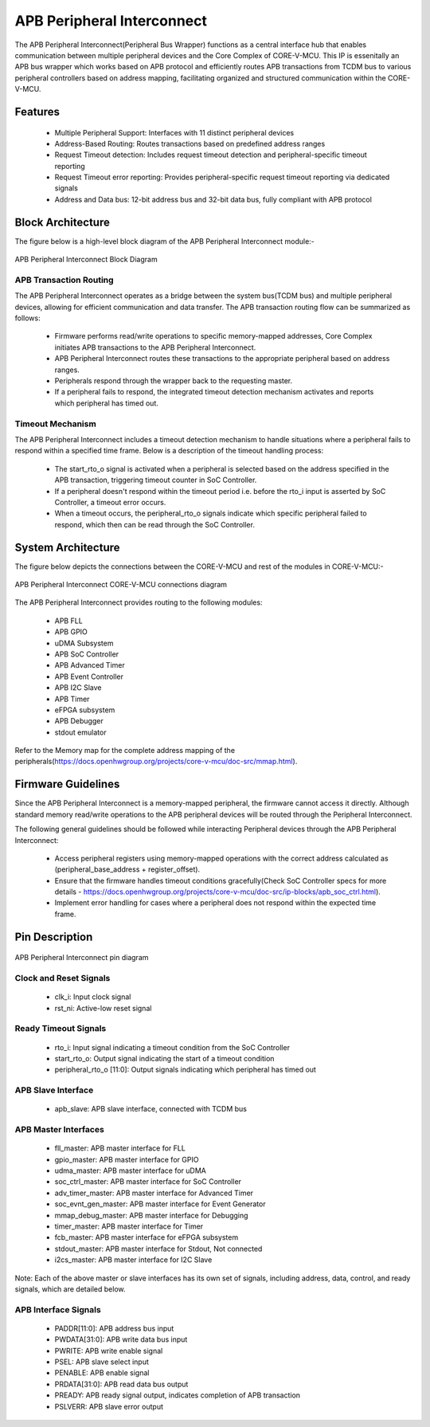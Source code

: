 ..
   Copyright (c) 2023 OpenHW Group
   Copyright (c) 2024 CircuitSutra

   SPDX-License-Identifier: Apache-2.0 WITH SHL-2.1

.. Level 1
   =======

   Level 2
   -------

   Level 3
   ~~~~~~~

   Level 4
   ^^^^^^^
.. _apb_peripheral_interconnect:

APB Peripheral Interconnect
===========================

The APB Peripheral Interconnect(Peripheral Bus Wrapper) functions as a central interface hub that enables communication between multiple peripheral devices and the Core Complex of CORE-V-MCU.
This IP is essenitally an APB bus wrapper which works based on APB protocol and efficiently routes APB transactions from TCDM bus to various peripheral controllers based on address mapping, facilitating organized and structured communication within the CORE-V-MCU.

Features
--------
  - Multiple Peripheral Support: Interfaces with 11 distinct peripheral devices
  - Address-Based Routing: Routes transactions based on predefined address ranges
  - Request Timeout detection: Includes request timeout detection and peripheral-specific timeout reporting
  - Request Timeout error reporting: Provides peripheral-specific request timeout reporting via dedicated signals
  - Address and Data bus: 12-bit address bus and 32-bit data bus, fully compliant with APB protocol

Block Architecture
------------------

The figure below is a high-level block diagram of the APB Peripheral Interconnect module:-

.. figure:: apb_peripheral_interconnect_block_diagram.png
   :name: APB_Peripheral_Interconnect_Block_Diagram
   :align: center
   :alt:

   APB Peripheral Interconnect Block Diagram

APB Transaction Routing
^^^^^^^^^^^^^^^^^^^^^^^
The APB Peripheral Interconnect operates as a bridge between the system bus(TCDM bus) and multiple peripheral devices, allowing for efficient communication and data transfer.
The APB transaction routing flow can be summarized as follows:

    - Firmware performs read/write operations to specific memory-mapped addresses, Core Complex initiates APB transactions to the APB Peripheral Interconnect.
    - APB Peripheral Interconnect routes these transactions to the appropriate peripheral based on address ranges.
    - Peripherals respond through the wrapper back to the requesting master.
    - If a peripheral fails to respond, the integrated timeout detection mechanism activates and reports which peripheral has timed out.

Timeout Mechanism
^^^^^^^^^^^^^^^^^
The APB Peripheral Interconnect includes a timeout detection mechanism to handle situations where a peripheral fails to respond within a specified time frame.
Below is a description of the timeout handling process:

    - The start_rto_o signal is activated when a peripheral is selected based on the address specified in the APB transaction, triggering timeout counter in SoC Controller.
    - If a peripheral doesn't respond within the timeout period i.e. before the rto_i input is asserted by SoC Controller, a timeout error occurs.
    - When a timeout occurs, the peripheral_rto_o signals indicate which specific peripheral failed to respond, which then can be read through the SoC Controller.

System Architecture
-------------------

The figure below depicts the connections between the CORE-V-MCU and rest of the modules in CORE-V-MCU:-

.. figure:: apb_peripheral_interconnect_soc_connections.png
   :name: APB_SOC_Controller_SoC_Connections
   :align: center
   :alt:

   APB Peripheral Interconnect CORE-V-MCU connections diagram

The APB Peripheral Interconnect provides routing to the following modules:
                               
  - APB FLL                                      
  - APB GPIO                                     
  - uDMA Subsystem                               
  - APB SoC Controller                           
  - APB Advanced Timer                           
  - APB Event Controller                         
  - APB I2C Slave                                
  - APB Timer                                    
  - eFPGA subsystem                             
  - APB Debugger 
  - stdout emulator                                 

Refer to the Memory map for the complete address mapping of the peripherals(https://docs.openhwgroup.org/projects/core-v-mcu/doc-src/mmap.html).

Firmware Guidelines
-------------------
Since the APB Peripheral Interconnect is a memory-mapped peripheral, the firmware cannot access it directly.
Although standard memory read/write operations to the APB peripheral devices will be routed through the Peripheral Interconnect.

The following general guidelines should be followed while interacting Peripheral devices through the APB Peripheral Interconnect:

  - Access peripheral registers using memory-mapped operations with the correct address calculated as (peripheral_base_address + register_offset).
  - Ensure that the firmware handles timeout conditions gracefully(Check SoC Controller specs for more details - https://docs.openhwgroup.org/projects/core-v-mcu/doc-src/ip-blocks/apb_soc_ctrl.html).
  - Implement error handling for cases where a peripheral does not respond within the expected time frame.

Pin Description
---------------

.. figure:: apb_peripheral_interconnect_pin_diagram.png
   :name: APB_SOC_Controller_Pin_Diagram
   :align: center
   :alt:

   APB Peripheral Interconnect pin diagram

Clock and Reset Signals
^^^^^^^^^^^^^^^^^^^^^^^
    - clk_i: Input clock signal
    - rst_ni: Active-low reset signal

Ready Timeout Signals
^^^^^^^^^^^^^^^^^^^^^
    - rto_i: Input signal indicating a timeout condition from the SoC Controller
    - start_rto_o: Output signal indicating the start of a timeout condition
    - peripheral_rto_o [11:0]: Output signals indicating which peripheral has timed out

APB Slave Interface
^^^^^^^^^^^^^^^^^^^
    - apb_slave: APB slave interface, connected with TCDM bus

APB Master Interfaces
^^^^^^^^^^^^^^^^^^^^^
    - fll_master: APB master interface for FLL
    - gpio_master: APB master interface for GPIO
    - udma_master: APB master interface for uDMA
    - soc_ctrl_master: APB master interface for SoC Controller
    - adv_timer_master: APB master interface for Advanced Timer
    - soc_evnt_gen_master: APB master interface for Event Generator
    - mmap_debug_master: APB master interface for Debugging
    - timer_master: APB master interface for Timer
    - fcb_master: APB master interface for eFPGA subsystem
    - stdout_master: APB master interface for Stdout, Not connected
    - i2cs_master: APB master interface for I2C Slave

Note: Each of the above master or slave interfaces has its own set of signals, including address, data, control, and ready signals, which are detailed below.

APB Interface Signals
^^^^^^^^^^^^^^^^^^^^^
  - PADDR[11:0]: APB address bus input
  - PWDATA[31:0]: APB write data bus input
  - PWRITE: APB write enable signal
  - PSEL: APB slave select input
  - PENABLE: APB enable signal
  - PRDATA[31:0]: APB read data bus output
  - PREADY: APB ready signal output, indicates completion of APB transaction
  - PSLVERR: APB slave error output
